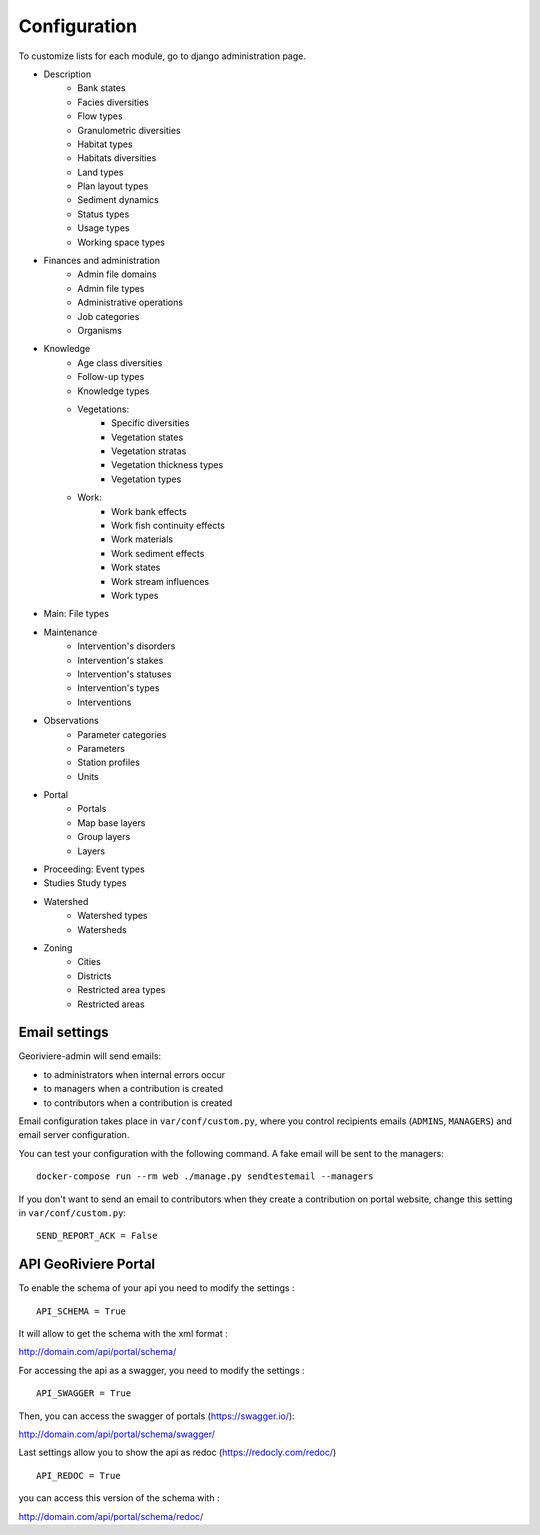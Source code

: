 =============
Configuration
=============

To customize lists for each module, go to django administration page.

.. image :: /images/georiviere-02-admin.png

* Description
    * Bank states
    * Facies diversities
    * Flow types
    * Granulometric diversities
    * Habitat types
    * Habitats diversities
    * Land types
    * Plan layout types
    * Sediment dynamics
    * Status types
    * Usage types
    * Working space types
* Finances and administration
    * Admin file domains
    * Admin file types
    * Administrative operations
    * Job categories
    * Organisms
* Knowledge
    * Age class diversities
    * Follow-up types
    * Knowledge types
    * Vegetations:
        * Specific diversities
        * Vegetation states
        * Vegetation stratas
        * Vegetation thickness types
        * Vegetation types
    * Work:
        * Work bank effects
        * Work fish continuity effects
        * Work materials
        * Work sediment effects
        * Work states
        * Work stream influences
        * Work types
* Main: File types
* Maintenance
    * Intervention's disorders
    * Intervention's stakes
    * Intervention's statuses
    * Intervention's types
    * Interventions
* Observations
    * Parameter categories
    * Parameters
    * Station profiles
    * Units
* Portal
    * Portals
    * Map base layers
    * Group layers
    * Layers
* Proceeding: Event types
* Studies Study types
* Watershed
    * Watershed types
    * Watersheds
* Zoning
    * Cities
    * Districts
    * Restricted area types
    * Restricted areas


Email settings
--------------

Georiviere-admin will send emails:

* to administrators when internal errors occur
* to managers when a contribution is created
* to contributors when a contribution is created

Email configuration takes place in ``var/conf/custom.py``, where you control
recipients emails (``ADMINS``, ``MANAGERS``) and email server configuration.

You can test your configuration with the following command. A fake email will
be sent to the managers:

::

    docker-compose run --rm web ./manage.py sendtestemail --managers

If you don't want to send an email to contributors when they create a contribution on portal website,
change this setting in ``var/conf/custom.py``:

::

    SEND_REPORT_ACK = False


API GeoRiviere Portal
---------------------

To enable the schema of your api you need to modify the settings :

::

    API_SCHEMA = True

It will allow to get the schema with the xml format :

http://domain.com/api/portal/schema/



For accessing the api as a swagger, you need to modify the settings :

::

    API_SWAGGER = True

Then, you can access the swagger of portals (https://swagger.io/\):

http://domain.com/api/portal/schema/swagger/


Last settings allow you to show the api as redoc (https://redocly.com/redoc/\)

::

    API_REDOC = True

you can access this version of the schema with :

http://domain.com/api/portal/schema/redoc/
